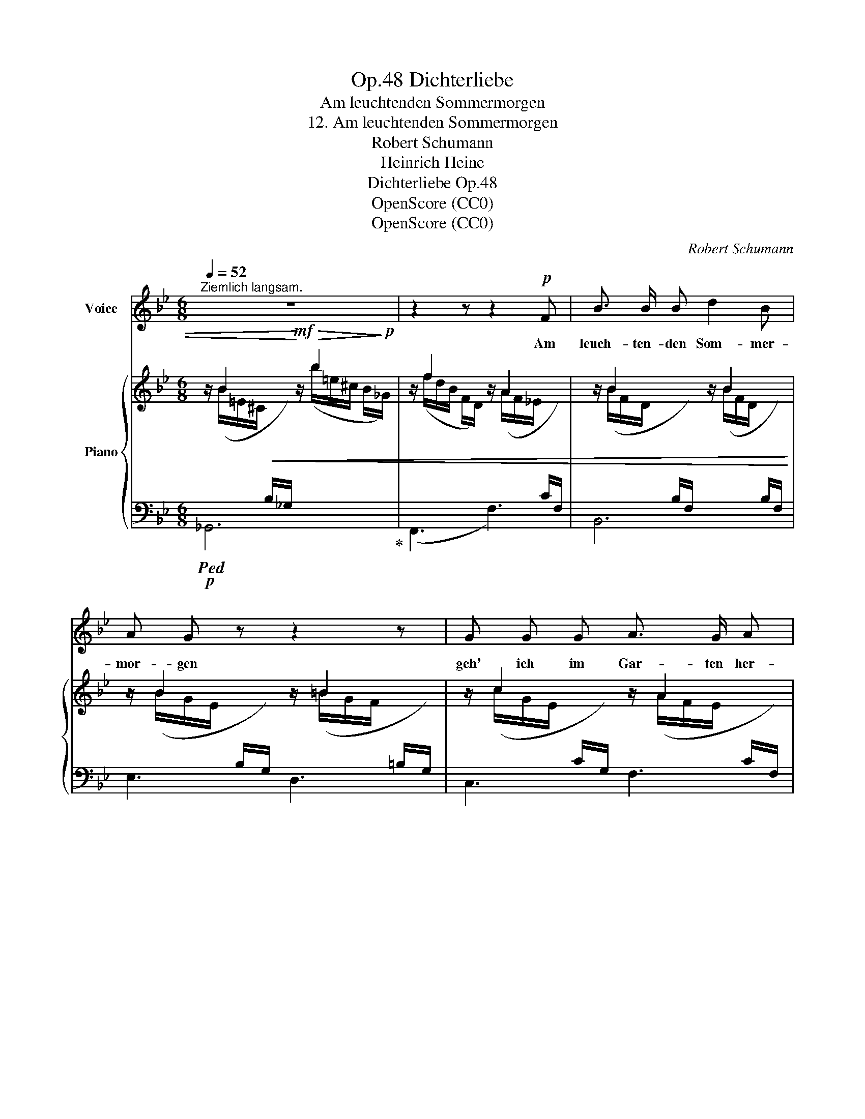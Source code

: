 X:1
T:Dichterliebe, Op.48
T:Am leuchtenden Sommermorgen
T:12. Am leuchtenden Sommermorgen
T:Robert Schumann
T:Heinrich Heine
T:Dichterliebe Op.48
T:OpenScore (CC0)
T:OpenScore (CC0)
C:Robert Schumann
Z:Heinrich Heine
Z:OpenScore (CC0)
%%score 1 { ( 2 3 ) | ( 4 5 ) }
L:1/8
Q:1/4=52
M:6/8
K:Bb
V:1 treble nm="Voice"
V:2 treble nm="Piano"
V:3 treble 
V:4 bass 
V:5 bass 
V:1
"^Ziemlich langsam." z6 | z2 z z2!p! F | B3/2 B/ B d2 B | A G z z2 z | G G G A3/2 G/ A | %5
w: |Am|leuch- ten- den Som- mer-|mor- gen|geh' ich im Gar- ten~ her-|
 B2 z z2 z | z2 z z2 F | B3/2 B/ B B3/2 _c/ _d | _d3 _c3 | B B3/2 B/ =c2- c/ B/ | B3 z2 z | %11
w: um.|Es|flü- stern~ und spre- chen die|Blu- men,|ich a- ber wand- * le|stumm.|
 z2 z z2 F | B3/2 B/ B d3/2 d/ B | A G z z2 G | G2 G A3/2 G/ A | B3 z2 z | %16
w: Es|flü- stern~ und spre- chen~ die|Blu- men, und|schau'n mit- lei- dig~ mich|an:|
[Q:1/4=45]"^langsamer"!pp! =B B B d3/2 d/ B | A3 c2 c |"^ritard."[Q:3/8=35] B3/2 B/ B _d2- d/ c/ | %19
w: "~Sei uns- rer Schwe- ster~ nicht|bö- se, du|trau- ri- ger, blas- * ser|
[Q:3/8=45] c3 z2 z | z6 | z6 | z6 | z6 | z6 | z6 | z6 | z6 | z6 | !fermata!z3 |] %30
w: Mann!~"|||||||||||
V:2
 z/ B2 x/!mf! z/!>(! b2!>)!!p! x/ | z/ f2 x/ z/ A2 x/ | z/ B2 x/ z/ B2 x/ | z/ B2 x/ z/ =B2 x/ | %4
 z/ c2 x/ z/ A2 x/ | z/ B2 x/ z/ b2 x/ | z/ f2 x/ z/ A2 x/ | z/ B2 x/ z/ ^A2 x/ | %8
 z/ ^f2 x/ z/ ^f'2 x/ | z/ =e2 x/ z/ _e2 x/ | z !>!B2 z/ !>!b2 x/ | z/ f2 x/ z/ A2 x/ | %12
 z/ B2 x/ z/ B2 x/ | z/ B2 x/ z/ =B2 x/ | z/ c2 x/ z/ A2 x/ | z/ B2 x/ z/ B2 x/ | %16
 z/ =B2 x/ z/ d2 x/ | z/ A2 x/ z/ c2 x/ | z/"^ritard." !>!_B2 x/ z/ !>!b2 x/ | z/ f2 x/ z/ g'2 x/ | %20
 z/ e2 x/ z/ f'2 x/ | z/ d2 x/ z/ e'2 x/ | z/!p! (c/- c2- c/d-<de/- | e/f/- f2- f/B-<B[_A=B-]/ | %24
 B/c/- c2- c/d-<d_e/- | e/f/- f2- f/B/- B2- | B/d/- d2- d/c/- c2- | c/B/- B2- B/F/- F2 | %28
 x/ F/ D2 (B,2 F,- | !fermata![F,B,]3)) |] %30
V:3
 x/ (B/=E/^C/!<(![I:staff +1] B,/_G,/)!<)![I:staff -1] x/ (b/=e/^c/ B/_G/) | %1
 x/ (f/d/B/ F/D/) x/ (A/F/_E/[I:staff +1] C/F,/) | %2
[I:staff -1] x/ (B/F/D/[I:staff +1] B,/F,/)[I:staff -1] x/ (B/F/D/[I:staff +1] B,/F,/) | %3
[I:staff -1] x/ (B/G/E/[I:staff +1] B,/G,/)[I:staff -1] x/ (=B/G/F/[I:staff +1] =B,/G,/) | %4
[I:staff -1] x/ (c/G/E/[I:staff +1] C/G,/)[I:staff -1] x/ (A/F/E/[I:staff +1] C/F,/) | %5
[I:staff -1] x/ (B/F/D/!<(![I:staff +1] B,/F,/)!<)![I:staff -1] x/ (b/=e/^c/ B/_G/) | %6
 x/ (f/d/B/F/ D/) x/ (A/F/_E/C/)[I:staff +1] F,/ | %7
[I:staff -1] x/ (B/F/D/[I:staff +1] B,/F,/)[I:staff -1] x/ (^A/=E/^C/[I:staff +1] ^A,/^F,/) | %8
[I:staff -1] x/ (^f/^c/=A/ ^F/^C/) x/ (^f'/=b/a/ ^d/=B/) | x/ (=e/_B/G/ =E/C/) x/ (_e/c/A/ F/C/) | %10
 z/ (d/B/F/[I:staff +1] D/B,/)[I:staff -1] x/ (b/=e/^c/ B/_G/) | %11
 x/ (f/d/B/F/ D/) x/ (A/F/_E/C/)[I:staff +1] F,/ | %12
[I:staff -1] x/ B/F/D/[I:staff +1] B,/F,/[I:staff -1] x/ B/F/D/[I:staff +1] B,/F,/ | %13
[I:staff -1] x/ B/G/E/[I:staff +1] B,/G,/[I:staff -1] x/ =B/G/F/[I:staff +1] =B,/G,/ | %14
[I:staff -1] x/ c/G/E/[I:staff +1] C/G,/[I:staff -1] x/ A/F/E/[I:staff +1] C/F,/ | %15
[I:staff -1] x/ B/F/D/[I:staff +1] B,/F,/[I:staff -1] x/ B/^F/D/[I:staff +1] B,/^F,/ | %16
[I:staff -1] x/ =B/G/D/[I:staff +1] =B,/G,/-[I:staff -1] x/ d/B/G/[I:staff +1] D/B,/ | %17
[I:staff -1] x/ A/^F/D/[I:staff +1] C/A,/[I:staff -1] x/ c/A/F/[I:staff +1] D/C/ | %18
[I:staff -1] x/ B/G/D/[I:staff +1] B,/G,/[I:staff -1] x/ b/=e/_d/ B/=E/ | %19
 x/ f/c/A/ F/C/ x/ g'/d'/=b/ g/d/ | x/ e/c/G/ E/C/ x/ f'/^c'/a/ f/^c/ | %21
 x/ d/A/F/ D/A,/ x/ e'/b/g/ e/B/ | %22
 x/ c/A/F/[I:staff +1] C/A,/[I:staff -1] z/ d/A/F/[I:staff +1] C/A,/ | %23
[I:staff -1] z/ f/B/F/[I:staff +1] D/B,/[I:staff -1] z/ B/=E/^CD/ | %24
 z/ c/_B/G/[I:staff +1] C/G,/[I:staff -1] z/ d/=A/F/[I:staff +1] C/=A,/ | %25
[I:staff -1] z/ f/B/F/[I:staff +1] D/B,/[I:staff -1] z/ B/=E/_DC/ | %26
 z/ d/B/F/[I:staff +1] D/B,/[I:staff -1] z/ A/F/E/[I:staff +1] C/A,/ | %27
[I:staff -1] z/ B/F/D/[I:staff +1] B,/F,/-[I:staff -1] z/ F/E/C/[I:staff +1] A,/F,/ | %28
[I:staff -1] z/ F/D/B,/[I:staff +1]F,/[I:staff -1]D/ B,/F,/[I:staff +1]D,/[I:staff -1]B,/F,/[I:staff +1]D,/- | %29
 x3 |] %30
V:4
!p!!ped! _G,,6!ped-up! | (F,,3 F,3) | B,,6 | E,3 D,3 | C,3 F,3 | %5
 B,, z z!mf!!ped!!>(! _G,,3!ped-up!!>)! |!p! (F,,3 F,3) | B,,2 z ^F,,3 |!<(! (=B,,3!<)!!mf! =B,3) | %9
!p! =C3 =F,3 | B,3!mf! _G,3 |!p! (F,,3 F,3) | B,,6 | E,3 D,3 | C,3 F,3 | B,,3 _A,,3 | %16
!pp! G,,3 G,3 | G,,3 G,3 | G,,3 _G,3 | F,,3 (F,3 |[I:staff -1] F2)[I:staff +1] z (F,3 | %21
[I:staff -1] F2)[I:staff +1] z (F,3 |[I:staff -1] F2)[I:staff +1] z E,3 | %23
 D,3 _G,2-!<(! G,/!<)!!mp!!>(![F,_A,]/!>)! |!pp! =E,3 _E,3 | D,3 _G,2- G,/=G,/ | F,,3 F,3 | %27
 F,,3 F,3 | B,,6 | !fermata![B,,D,]3 |] %30
V:5
 x6 | x6 | x6 | x6 | x6 | x6 | x6 | x6 | x6 | x6 | x6 | x6 | x6 | x6 | x6 | x6 | x6 | x6 | x6 | %19
 x6 | x6 | x6 | x6 | x3 x2 B,/=B,/ | x6 | x3 x2 B,/G,/ | x6 | x6 | x6 | x3 |] %30

